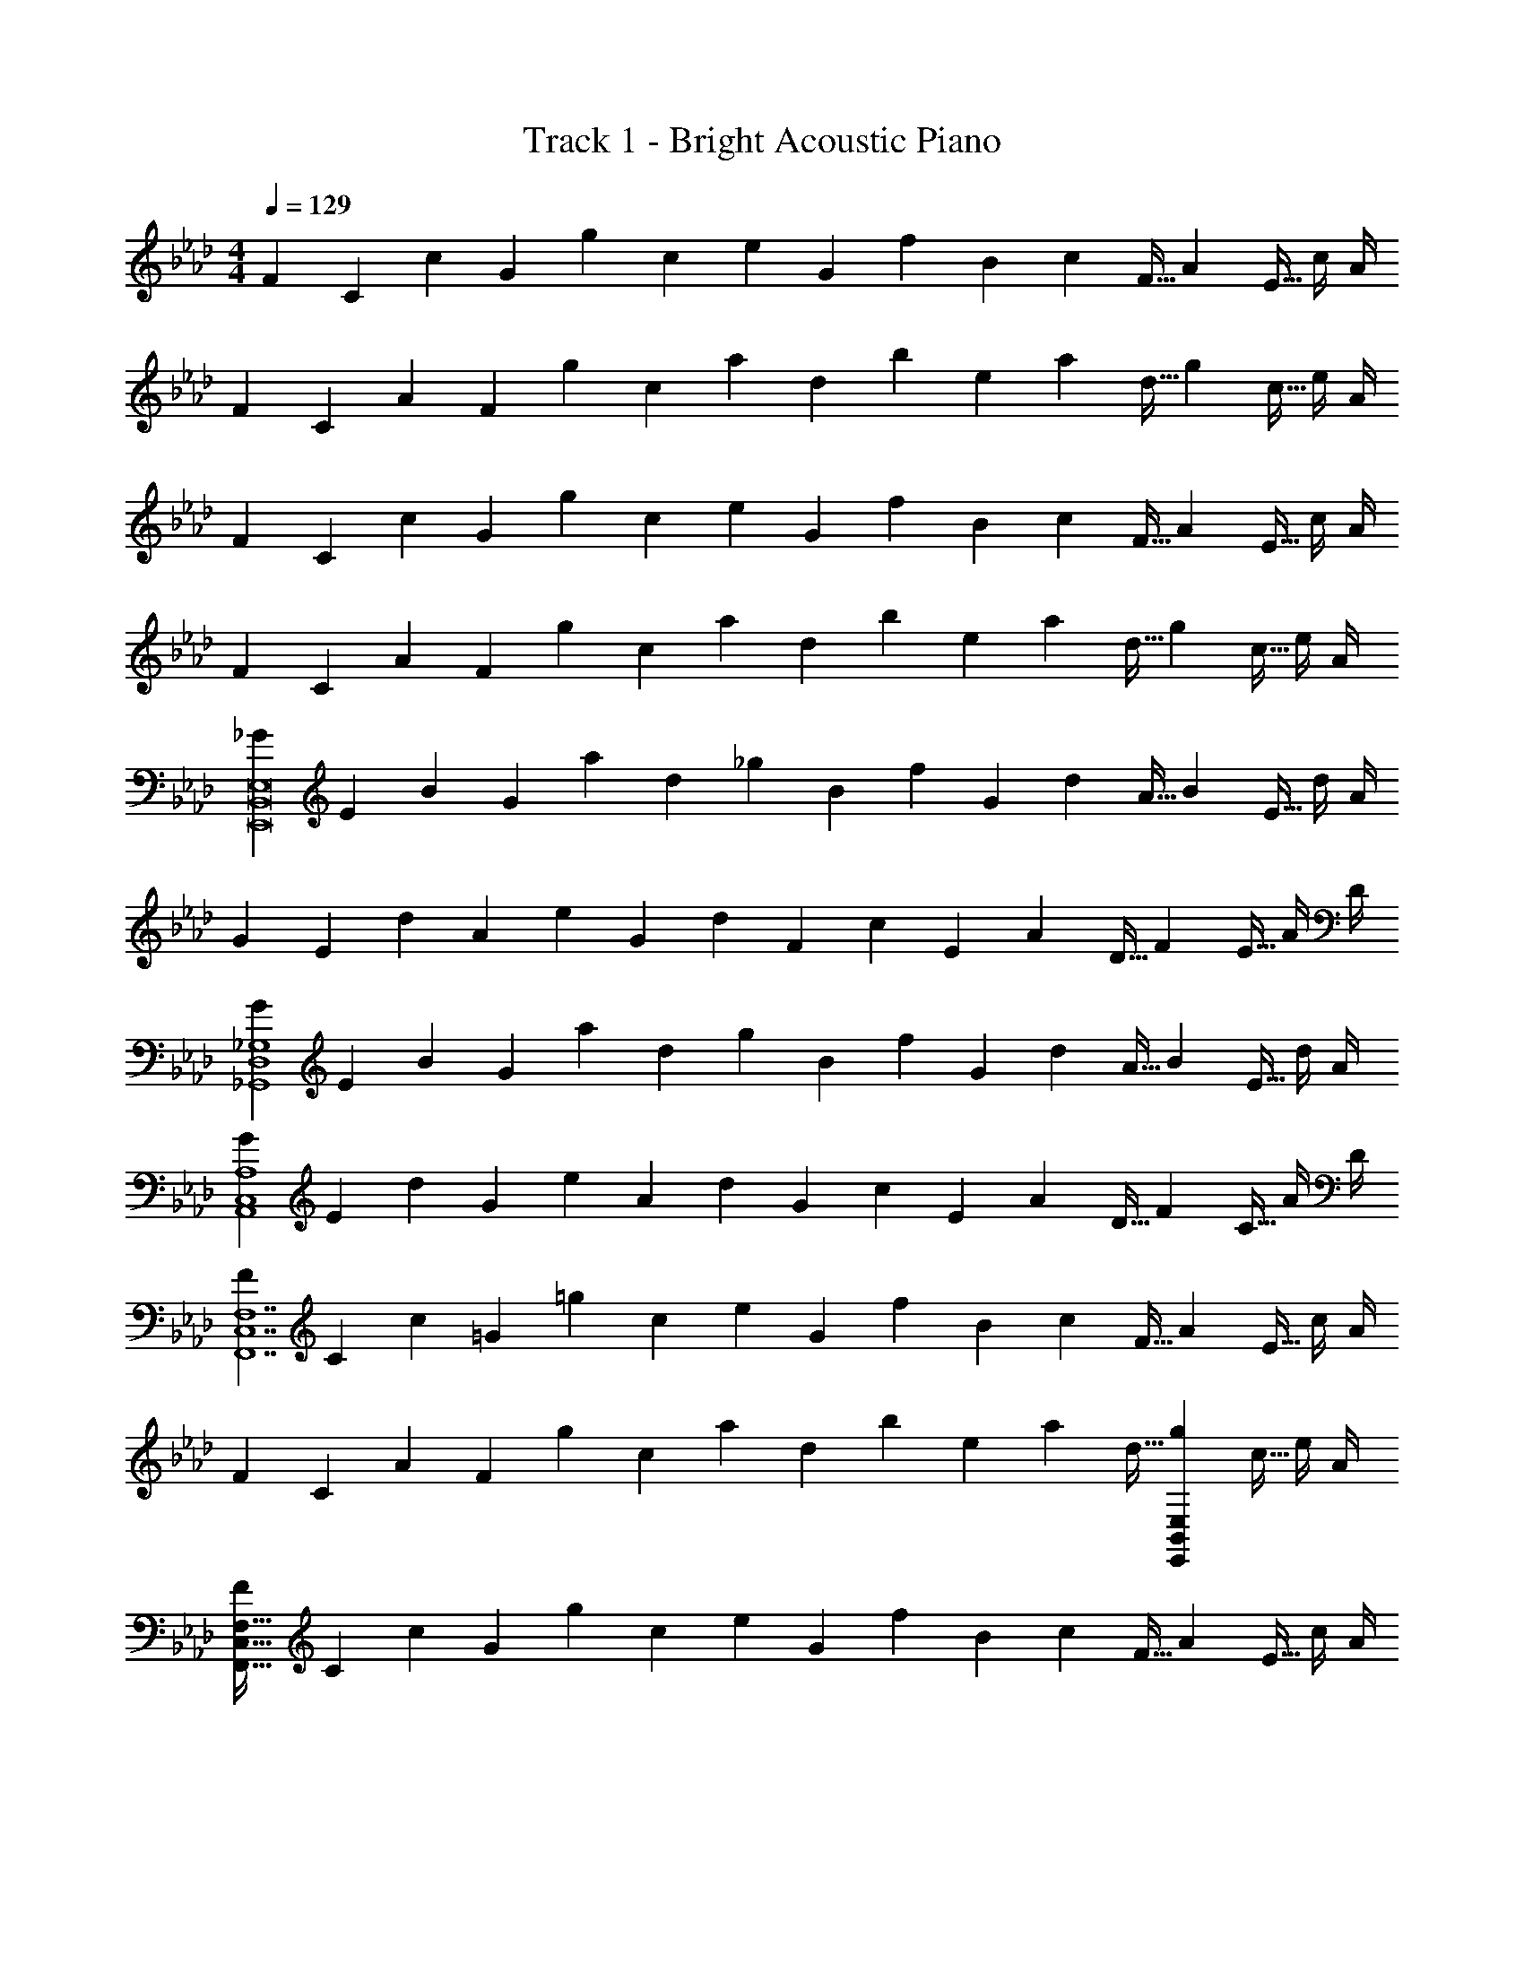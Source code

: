 X: 1
T: Track 1 - Bright Acoustic Piano
Z: ABC Generated by Starbound Composer v0.8.6
L: 1/4
M: 4/4
Q: 1/4=129
K: Ab
[z7/24F3/10] [z23/96C31/120] [z71/288c25/96] [z73/288G19/72] [z/4g25/96] [z/4c57/224] e71/288 [z73/288G65/252] [z71/288f25/96] B73/288 [z7/32c71/288] [z/4F9/32] [z/4A5/18] [z/4E9/32] c/4 A/4 
[z7/24F3/10] [z23/96C31/120] [z71/288A25/96] [z73/288F19/72] [z/4g25/96] [z/4c57/224] a71/288 [z73/288d65/252] [z71/288b25/96] e73/288 [z7/32a71/288] [z/4d9/32] [z/4g5/18] [z/4c9/32] e/4 A/4 
[z7/24F3/10] [z23/96C31/120] [z71/288c25/96] [z73/288G19/72] [z/4g25/96] [z/4c57/224] e71/288 [z73/288G65/252] [z71/288f25/96] B73/288 [z7/32c71/288] [z/4F9/32] [z/4A5/18] [z/4E9/32] c/4 A/4 
[z7/24F3/10] [z23/96C31/120] [z71/288A25/96] [z73/288F19/72] [z/4g25/96] [z/4c57/224] a71/288 [z73/288d65/252] [z71/288b25/96] e73/288 [z7/32a71/288] [z/4d9/32] [z/4g5/18] [z/4c9/32] e/4 A/4 
[z7/24_G3/10E,,8B,,8E,8] [z23/96E31/120] [z71/288B25/96] [z73/288G19/72] [z/4a25/96] [z/4d57/224] _g71/288 [z73/288B65/252] [z71/288f25/96] G73/288 [z7/32d71/288] [z/4A9/32] [z/4B5/18] [z/4E9/32] d/4 A/4 
[z7/24G3/10] [z23/96E31/120] [z71/288d25/96] [z73/288A19/72] [z/4e25/96] [z/4G57/224] d71/288 [z73/288F65/252] [z71/288c25/96] E73/288 [z7/32A71/288] [z/4D9/32] [z/4F5/18] [z/4E9/32] A/4 D/4 
[z7/24G3/10_G,,4D,4_G,4] [z23/96E31/120] [z71/288B25/96] [z73/288G19/72] [z/4a25/96] [z/4d57/224] g71/288 [z73/288B65/252] [z71/288f25/96] G73/288 [z7/32d71/288] [z/4A9/32] [z/4B5/18] [z/4E9/32] d/4 A/4 
[z7/24G3/10A,,4C,4A,4] [z23/96E31/120] [z71/288d25/96] [z73/288G19/72] [z/4e25/96] [z/4A57/224] d71/288 [z73/288G65/252] [z71/288c25/96] E73/288 [z7/32A71/288] [z/4D9/32] [z/4F5/18] [z/4C9/32] A/4 D/4 
[z7/24F3/10F,,7C,7F,7] [z23/96C31/120] [z71/288c25/96] [z73/288=G19/72] [z/4=g25/96] [z/4c57/224] e71/288 [z73/288G65/252] [z71/288f25/96] B73/288 [z7/32c71/288] [z/4F9/32] [z/4A5/18] [z/4E9/32] c/4 A/4 
[z7/24F3/10] [z23/96C31/120] [z71/288A25/96] [z73/288F19/72] [z/4g25/96] [z/4c57/224] a71/288 [z73/288d65/252] [z71/288b25/96] e73/288 [z7/32a71/288] [z/4d9/32] [z/4g5/18E,,B,,E,] [z/4c9/32] e/4 A/4 
[z7/24F3/10F,,161/32C,161/32F,161/32] [z23/96C31/120] [z71/288c25/96] [z73/288G19/72] [z/4g25/96] [z/4c57/224] e71/288 [z73/288G65/252] [z71/288f25/96] B73/288 [z7/32c71/288] [z/4F9/32] [z/4A5/18] [z/4E9/32] c/4 A/4 
[z7/24F3/10] [z23/96C31/120] [z71/288A25/96] [z73/288F19/72] [z/4g25/96E,,B,,E,] [z/4c57/224] a71/288 [z73/288d65/252] [z71/288b25/96F,,31/32C,31/32F,31/32] e73/288 [z7/32a71/288] [z/4d9/32] [z/4g5/18A,,29/32E,29/32A,29/32] [z/4c9/32] e/4 A/4 
[z161/32B71/14E,,8B,,8E,8] 
[zc295/288] [z31/32d163/160] [ze29/28] [G,,4D,4G,4f133/32] 
[z65/32e21/10A,,4E,4A,4] [z63/32d197/96] 
[F,,7C,7F,7c57/8] 
[E,,B,,E,B29/28] [F,,161/32C,161/32F,161/32c159/20] 
[E,,B,,E,] [F,,31/32C,31/32F,31/32] [A,,E,A,] [E,,3/7B,,3/7E,3/7_G/] z23/224 B15/32 z/32 
[E,,37/96B,,37/96E,37/96a15/32] z11/96 _g15/32 z/32 [E,,3/8B,,3/8E,3/8f15/32] z/8 d7/16 z/32 [E,,2/5B,,2/5E,2/5B15/32] z/10 d15/32 z/32 [E,,3/7B,,3/7E,3/7G/f133/32] z23/224 d15/32 z/32 
[E,,37/96B,,37/96E,37/96e15/32] z11/96 d15/32 z/32 [E,,3/8B,,3/8E,3/8c15/32] z/8 A7/16 z/32 [E,,/9B,,/9E,/9F15/32] z5/36 [E,,/10B,,/10E,/10] z3/20 [E,,3/32B,,3/32E,3/32A15/32] z5/32 [E,,/10E,/10B,,3/28] z3/20 [G,,3/7D,3/7G,3/7G/] z23/224 B15/32 z/32 
[G,,37/96D,37/96G,37/96a15/32] z11/96 g15/32 z/32 [G,,3/8D,3/8G,3/8f15/32] z/8 d7/16 z/32 [G,,2/5D,2/5G,2/5B15/32] z/10 d15/32 z/32 [A,,3/7E,3/7A,3/7G/f21/10] z23/224 d15/32 z/32 
[A,,37/96E,37/96A,37/96e15/32] z11/96 d15/32 z/32 [A,,3/8E,3/8A,3/8c15/32d163/160] z/8 A7/16 z/32 [A,,2/5E,2/5A,2/5F15/32f29/28] z/10 A15/32 z/32 [F/F,,4C,4F,4] z/32 c15/32 z/32 
=g15/32 z/32 e15/32 z/32 f15/32 z/32 c7/16 z/32 A15/32 z/32 c15/32 z/32 [F/F,,3C,3F,3] z/32 A15/32 z/32 
g15/32 z/32 a15/32 z/32 b15/32 z/32 a7/16 z/32 [g15/32E,,B,,E,d29/28] z/32 e15/32 z/32 [F/F,,33/32C,33/32F,33/32] z/32 c15/32 z/32 
g15/32 z/32 e15/32 z/32 [z/F,,31/32C,31/32F,31/32] c17/96 z7/24 g/5 z3/10 e/5 z3/10 [z17/32F,,33/32C,33/32F,33/32] c15/32 z/32 
[g15/32E,,B,,E,] z/32 e15/32 z/32 [g15/32F,,31/32C,31/32F,31/32] z/32 e15/32 [e/9A,,E,A,] z5/36 e/10 z3/20 e3/32 z5/32 e/10 z3/20 [E,,3/7B,,3/7E,3/7D19/32] z23/224 B,9/32 z7/32 
[C27/160E,,37/96B,,37/96E,37/96] z3/10 [z/6C3/16] [z35/96D4/3] [E,,3/8B,,3/8E,3/8] z19/32 [E,,2/5B,,2/5E,2/5D9/16] z/10 B,2/7 z3/14 [C/5E,,3/7B,,3/7E,3/7] z3/10 [z/6C3/16] [z35/96D131/96] 
[E,,37/96B,,37/96E,37/96] z59/96 [D3/16E,,3/8B,,3/8E,3/8] z5/16 B,17/96 z7/24 [E,,/9B,,/9E,/9C] z5/36 [E,,/10B,,/10E,/10] z3/20 [E,,3/32B,,3/32E,3/32] z5/32 [E,,/10E,/10B,,3/28] z3/20 [G,,3/7D,3/7G,3/7D19/32] z23/224 B,9/32 z7/32 
[C27/160G,,37/96D,37/96G,37/96] z3/10 [z/6C3/16] [z35/96D4/3] [G,,3/8D,3/8G,3/8] z19/32 [G,,2/5D,2/5G,2/5D9/16] z/10 B,2/7 z3/14 [E/5A,,3/7E,3/7A,3/7] z3/10 [z/6E3/16] [z35/96F4/3] 
[A,,37/96E,37/96A,37/96] z59/96 [B,3/8D3/8A,,3/8E,3/8A,3/8] z19/32 [D2/5F2/5A,,2/5E,2/5A,2/5] z3/5 [F,,3/7C,3/7F,3/7C7E7] z135/224 
[F,,37/96C,37/96F,37/96] z59/96 [F,,3/8C,3/8F,3/8] z19/32 [F,,2/5C,2/5F,2/5] z3/5 [F,,3/7C,3/7F,3/7] z135/224 
[F,,37/96C,37/96F,37/96] z59/96 [F,,3/8C,3/8F,3/8] z19/32 [F,,/9C,/9F,/9DB,29/28] z5/36 [F,,/10C,/10F,/10] z3/20 [F,,3/32C,3/32F,3/32] z5/32 [F,,/10C,/10F,/10] z3/20 [F,,3/7C,3/7F,3/7C8E8] z135/224 
[F,,37/96C,37/96F,37/96] z59/96 [F,,3/8C,3/8F,3/8] z19/32 [F,,2/5C,2/5F,2/5] z3/5 [F,,3/7C,3/7F,3/7] z135/224 
[F,,37/96C,37/96F,37/96] z59/96 [F,,3/8C,3/8F,3/8] z19/32 [F,,/9C,/9F,/9] z5/36 [F,,/10C,/10F,/10] z3/20 [F,,3/32C,3/32F,3/32] z5/32 [F,,/10F,/10C,3/28] z3/20 [E,,3/7B,,3/7E,3/7F19/32] z23/224 E9/32 z7/32 
[A55/288E,,37/96B,,37/96E,37/96] z5/18 [z/6C3/16] [z35/96D4/3] [E,,3/8B,,3/8E,3/8] z19/32 [E,,2/5B,,2/5E,2/5F9/16] z/10 E2/7 z3/14 [A2/9E,,3/7B,,3/7E,3/7] z5/18 [z/6C3/16] [z35/96D131/96] 
[E,,37/96B,,37/96E,37/96] z59/96 [D3/16E,,3/8B,,3/8E,3/8] z5/16 B,17/96 z7/24 [E,,/9B,,/9E,/9C] z5/36 [E,,/10B,,/10E,/10] z3/20 [E,,3/32B,,3/32E,3/32] z5/32 [E,,/10E,/10B,,3/28] z3/20 [G,,3/7D,3/7G,3/7D19/32] z23/224 B,9/32 z7/32 
[C27/160G,,37/96D,37/96G,37/96] z3/10 [z/6C3/16] [z35/96D4/3] [G,,3/8D,3/8G,3/8] z19/32 [G,,2/5D,2/5G,2/5B,9/16] z/10 C2/7 z3/14 [D2/9A,,3/7E,3/7A,3/7] z5/18 [z/6E3/16] [z35/96F4/3] 
[A,,37/96E,37/96A,37/96] z59/96 [B,3/8D3/8A,,3/8E,3/8A,3/8] z19/32 [D2/5F2/5A,,2/5E,2/5A,2/5] z3/5 [F,,33/32C,33/32F,33/32C7E7] 
[F,,C,F,] [F,,31/32C,31/32F,31/32] [F,,C,F,] [F,,33/32C,33/32F,33/32] 
[F,,C,F,] [F,31/32F,,163/160C,163/160] [DE,B,29/28E,,29/28B,,29/28] [C31/32F,,31/32C,31/32E33/32F,33/32] z17/16 
[C31/32E31/32F,,31/32C,31/32F,31/32] z [E17/32C9/16F,,33/32C,33/32F,33/32] z/ [E/C83/160E,,C,E,] z/ 
[E/C83/160F,,31/32C,31/32F,31/32] z15/32 [E/C15/28A,,29/32C,29/32A,29/32] z/ [z161/32B71/14G,,8D,8G,8] 
[zc295/288] [z31/32d163/160] [ze29/28] [z4f133/32A,,8C,8A,8] 
[z65/32e21/10] [z63/32d197/96] 
[z25/4c57/8F,,8C,8F,8] 
Q: 1/4=128
z/ 
Q: 1/4=127
z/4 
Q: 1/4=126
[z/B29/28] 
Q: 1/4=125
z/ [z/4B,,4F,4B,4c159/20] 
Q: 1/4=129
z15/4 
[A,,4E,4A,4] 
[z33/32B161/32G,,8D,8G,8] [zd295/288] [z31/32a163/160] [z_g29/28] 
[z33/32f15/14] [cF295/288] [d31/32B163/160] [ec29/28] 
[z33/32B15/14f4A,,8E,8A,8] [zd295/288] [z31/32a163/160] [zg29/28] 
[z33/32e65/32] [zc295/288] [A163/160d63/32] z19/20 
[c/28A15/14F,,8C,8F,8] z223/224 [zc295/288] [z31/32a163/160] [zg29/28] 
[z33/32e15/14] [zF295/288] [z7/32B163/160] 
Q: 1/4=128
z/ 
Q: 1/4=127
z/4 
Q: 1/4=126
[z/Af29/28] 
Q: 1/4=125
z/ 
[z/4e15/14B,,4F,4B,4] 
Q: 1/4=129
z25/32 [zd295/288] [z31/32c163/160] [zd29/28] 
[z33/32f15/14A,,4E,4A,4] [zc295/288] [z31/32B163/160] c19/20 z/20 
[G,,3/7D,3/7G,3/7a4B161/32] z135/224 [G,,37/96D,37/96G,37/96] z59/96 [G,,3/8D,3/8G,3/8] z19/32 [G,,2/5D,2/5G,2/5] z3/5 
[G,,3/7D,3/7G,3/7f4] z135/224 [G,,37/96D,37/96G,37/96c] z59/96 [G,,3/8D,3/8G,3/8d31/32] z19/32 [G,,/9D,/9G,/9e] z5/36 [G,,/10D,/10G,/10] z3/20 [G,,3/32D,3/32G,3/32] z5/32 [G,,/10G,/10D,3/28] z3/20 
[A,,3/7E,3/7A,3/7f4a4] z135/224 [A,,37/96E,37/96A,37/96] z59/96 [A,,3/8E,3/8A,3/8] z19/32 [A,,2/5E,2/5A,2/5] z3/5 
[A,,3/7E,3/7A,3/7e65/32] z135/224 [A,,37/96E,37/96A,37/96] z59/96 [A,,3/8E,3/8A,3/8d31/32] z19/32 [A,,2/5E,2/5A,2/5f] z3/5 
[F,,3/7C,3/7F,3/7c7e7] z135/224 [F,,37/96C,37/96F,37/96] z59/96 [F,,3/8C,3/8F,3/8] z19/32 [F,,2/5C,2/5F,2/5] z3/5 
[F,,3/7C,3/7F,3/7] z135/224 [F,,37/96C,37/96F,37/96] z59/96 [z7/32F,,3/8C,3/8F,3/8] 
Q: 1/4=128
z/ 
Q: 1/4=127
z/4 
Q: 1/4=126
[F,,/9C,/9F,/9Bd] z5/36 [F,,/10C,/10F,/10] z3/20 
Q: 1/4=125
[F,,3/32C,3/32F,3/32] z5/32 [F,,/10F,/10C,3/28] z3/20 
[z/4B,,3/7F,3/7B,3/7c8e8] 
Q: 1/4=129
z25/32 [B,,37/96F,37/96B,37/96] z59/96 [B,,3/8F,3/8B,3/8] z19/32 [B,,2/5F,2/5B,2/5] z3/5 
[A,,3/7E,3/7A,3/7] z135/224 [A,,37/96E,37/96A,37/96] z59/96 [A,,3/8E,3/8A,3/8] z19/32 [A,,2/5E,2/5A,2/5] z3/5 
[G,,3/7D,3/7G,3/7F19/32] z23/224 E9/32 z7/32 [A55/288G,,37/96D,37/96G,37/96] z5/18 [z/6C3/16] [z35/96D4/3] [G,,3/8D,3/8G,3/8] z19/32 [G,,2/5D,2/5G,2/5F9/16] z/10 E2/7 z3/14 
[A2/9G,,3/7D,3/7G,3/7] z5/18 [z/6C3/16] [z35/96D131/96] [G,,37/96D,37/96G,37/96] z59/96 [D3/16G,,3/8D,3/8G,3/8] z5/16 B,17/96 z7/24 [G,,/9D,/9G,/9C] z5/36 [G,,/10D,/10G,/10] z3/20 [G,,3/32D,3/32G,3/32] z5/32 [G,,/10G,/10D,3/28] z3/20 
[A,,3/7E,3/7A,3/7D19/32] z23/224 B,9/32 z7/32 [C27/160A,,37/96E,37/96A,37/96] z3/10 [z/6C3/16] [z35/96D4/3] [A,,3/8E,3/8A,3/8] z19/32 [A,,2/5E,2/5A,2/5B,9/16] z/10 C2/7 z3/14 
[D2/9A,,3/7E,3/7A,3/7] z5/18 [z/6E3/16] [z35/96F4/3] [A,,37/96E,37/96A,37/96] z59/96 [D3/8d3/8A,,3/8E,3/8A,3/8] z19/32 [F2/5f2/5A,,2/5E,2/5A,2/5] z3/5 
[F,,4C,4F,4E7e7] 
[z3F,,289/32C,289/32F,289/32] [zd29/28] 
[z161/32e159/20] 
[E,,B,,E,] [F,,31/32C,31/32F,31/32] [A,,E,A,] [z7/24F3/10] [z23/96C31/120] [z71/288c25/96] [z73/288=G19/72] 
[z/4=g25/96] [z/4c57/224] e71/288 [z73/288G65/252] [z71/288f25/96] B73/288 [z7/32c71/288] [z/4F9/32] [z/4A5/18] [z/4E9/32] c/4 A/4 [z7/24F3/10] [z23/96C31/120] [z71/288A25/96] [z73/288F19/72] 
[z/4g25/96] [z/4c57/224] a71/288 [z73/288d65/252] [z71/288b25/96] e73/288 [z7/32a71/288] [z/4d9/32] [z/4g5/18] [z/4c9/32] e/4 A/4 [z7/24F3/10] [z23/96C31/120] [z71/288c25/96] [z73/288G19/72] 
[z/4g25/96] [z/4c57/224] e71/288 [z73/288G65/252] [z71/288f25/96] B73/288 [z7/32c71/288] [z/4F9/32] [z/4A5/18] [z/4E9/32] c/4 A/4 [z7/24F3/10] [z23/96C31/120] [z71/288A25/96] [z73/288F19/72] 
[z/4g25/96] [z/4c57/224] a71/288 [z73/288d65/252] [z71/288b25/96] e73/288 [z7/32a71/288] [z/4d9/32] [z/4g5/18] [z/4c9/32] e/4 A/4 [z7/24_G3/10E,,8B,,8E,8] [z23/96E31/120] [z71/288B25/96] [z73/288G19/72] 
[z/4a25/96] [z/4d57/224] _g71/288 [z73/288B65/252] [z71/288f25/96] G73/288 [z7/32d71/288] [z/4A9/32] [z/4B5/18] [z/4E9/32] d/4 A/4 [z7/24G3/10] [z23/96E31/120] [z71/288d25/96] [z73/288A19/72] 
[z/4e25/96] [z/4G57/224] d71/288 [z73/288F65/252] [z71/288c25/96] E73/288 [z7/32A71/288] [z/4D9/32] [z/4F5/18] [z/4E9/32] A/4 D/4 [z7/24G3/10G,,4D,4G,4] [z23/96E31/120] [z71/288B25/96] [z73/288G19/72] 
[z/4a25/96] [z/4d57/224] g71/288 [z73/288B65/252] [z71/288f25/96] G73/288 [z7/32d71/288] [z/4A9/32] [z/4B5/18] [z/4E9/32] d/4 A/4 [z7/24G3/10A,,4C,4A,4] [z23/96E31/120] [z71/288d25/96] [z73/288G19/72] 
[z/4e25/96] [z/4A57/224] d71/288 [z73/288G65/252] [z71/288c25/96] E73/288 [z7/32A71/288] [z/4D9/32] [z/4F5/18] [z/4C9/32] A/4 D/4 [z7/24F3/10F,,7C,7F,7] [z23/96C31/120] [z71/288c25/96] [z73/288=G19/72] 
[z/4=g25/96] [z/4c57/224] e71/288 [z73/288G65/252] [z71/288f25/96] B73/288 [z7/32c71/288] [z/4F9/32] [z/4A5/18] [z/4E9/32] c/4 A/4 [z7/24F3/10] [z23/96C31/120] [z71/288A25/96] [z73/288F19/72] 
[z/4g25/96] [z/4c57/224] a71/288 [z73/288d65/252] [z71/288b25/96] e73/288 [z7/32a71/288] [z/4d9/32] [z/4g5/18E,,B,,E,] [z/4c9/32] e/4 A/4 [z7/24F3/10F,,161/32C,161/32F,161/32] [z23/96C31/120] [z71/288c25/96] [z73/288G19/72] 
[z/4g25/96] [z/4c57/224] e71/288 [z73/288G65/252] [z71/288f25/96] B73/288 [z7/32c71/288] [z/4F9/32] [z/4A5/18] [z/4E9/32] c/4 A/4 [z7/24F3/10] [z23/96C31/120] [z71/288A25/96] [z73/288F19/72] 
[z/4g25/96E,,B,,E,] [z/4c57/224] a71/288 [z73/288d65/252] [z71/288b25/96F,,31/32C,31/32F,31/32] e73/288 [z7/32a71/288] [z/4d9/32] [z/4g5/18A,,29/32E,29/32A,29/32] [z/4c9/32] e/4 A/4 [z161/32B71/14E,,8B,,8E,8] 
[zc295/288] [z31/32d163/160] [ze29/28] [G,,4D,4G,4f133/32] 
[z65/32e21/10A,,4E,4A,4] [z63/32d197/96] 
[F,,7C,7F,7c57/8] 
[E,,B,,E,B29/28] [F,,161/32C,161/32F,161/32c159/20] 
[E,,B,,E,] [F,,31/32C,31/32F,31/32] [A,,E,A,] [E,,3/7B,,3/7E,3/7_G/] z23/224 B15/32 z/32 
[E,,37/96B,,37/96E,37/96a15/32] z11/96 _g15/32 z/32 [E,,3/8B,,3/8E,3/8f15/32] z/8 d7/16 z/32 [E,,2/5B,,2/5E,2/5B15/32] z/10 d15/32 z/32 [E,,3/7B,,3/7E,3/7G/f133/32] z23/224 d15/32 z/32 
[E,,37/96B,,37/96E,37/96e15/32] z11/96 d15/32 z/32 [E,,3/8B,,3/8E,3/8c15/32] z/8 A7/16 z/32 [E,,/9B,,/9E,/9F15/32] z5/36 [E,,/10B,,/10E,/10] z3/20 [E,,3/32B,,3/32E,3/32A15/32] z5/32 [E,,/10E,/10B,,3/28] z3/20 [G,,3/7D,3/7G,3/7G/] z23/224 B15/32 z/32 
[G,,37/96D,37/96G,37/96a15/32] z11/96 g15/32 z/32 [G,,3/8D,3/8G,3/8f15/32] z/8 d7/16 z/32 [G,,2/5D,2/5G,2/5B15/32] z/10 d15/32 z/32 [A,,3/7E,3/7A,3/7G/f21/10] z23/224 d15/32 z/32 
[A,,37/96E,37/96A,37/96e15/32] z11/96 d15/32 z/32 [A,,3/8E,3/8A,3/8c15/32d163/160] z/8 A7/16 z/32 [A,,2/5E,2/5A,2/5F15/32f29/28] z/10 A15/32 z/32 [F/F,,4C,4F,4] z/32 c15/32 z/32 
=g15/32 z/32 e15/32 z/32 f15/32 z/32 c7/16 z/32 A15/32 z/32 c15/32 z/32 [F/F,,3C,3F,3] z/32 A15/32 z/32 
g15/32 z/32 a15/32 z/32 b15/32 z/32 a7/16 z/32 [g15/32E,,B,,E,d29/28] z/32 e15/32 z/32 [F/F,,33/32C,33/32F,33/32] z/32 c15/32 z/32 
g15/32 z/32 e15/32 z/32 [z/F,,31/32C,31/32F,31/32] c17/96 z7/24 g/5 z3/10 e/5 z3/10 [z17/32F,,33/32C,33/32F,33/32] c15/32 z/32 
[g15/32E,,B,,E,] z/32 e15/32 z/32 [g15/32F,,31/32C,31/32F,31/32] z/32 e15/32 [e/9A,,E,A,] z5/36 e/10 z3/20 e3/32 z5/32 e/10 z3/20 [E,,3/7B,,3/7E,3/7D19/32] z23/224 B,9/32 z7/32 
[C27/160E,,37/96B,,37/96E,37/96] z3/10 [z/6C3/16] [z35/96D4/3] [E,,3/8B,,3/8E,3/8] z19/32 [E,,2/5B,,2/5E,2/5D9/16] z/10 B,2/7 z3/14 [C/5E,,3/7B,,3/7E,3/7] z3/10 [z/6C3/16] [z35/96D131/96] 
[E,,37/96B,,37/96E,37/96] z59/96 [D3/16E,,3/8B,,3/8E,3/8] z5/16 B,17/96 z7/24 [E,,/9B,,/9E,/9C] z5/36 [E,,/10B,,/10E,/10] z3/20 [E,,3/32B,,3/32E,3/32] z5/32 [E,,/10E,/10B,,3/28] z3/20 [G,,3/7D,3/7G,3/7D19/32] z23/224 B,9/32 z7/32 
[C27/160G,,37/96D,37/96G,37/96] z3/10 [z/6C3/16] [z35/96D4/3] [G,,3/8D,3/8G,3/8] z19/32 [G,,2/5D,2/5G,2/5D9/16] z/10 B,2/7 z3/14 [E/5A,,3/7E,3/7A,3/7] z3/10 [z/6E3/16] [z35/96F4/3] 
[A,,37/96E,37/96A,37/96] z59/96 [B,3/8D3/8A,,3/8E,3/8A,3/8] z19/32 [D2/5F2/5A,,2/5E,2/5A,2/5] z3/5 [F,,3/7C,3/7F,3/7C7E7] z135/224 
[F,,37/96C,37/96F,37/96] z59/96 [F,,3/8C,3/8F,3/8] z19/32 [F,,2/5C,2/5F,2/5] z3/5 [F,,3/7C,3/7F,3/7] z135/224 
[F,,37/96C,37/96F,37/96] z59/96 [F,,3/8C,3/8F,3/8] z19/32 [F,,/9C,/9F,/9DB,29/28] z5/36 [F,,/10C,/10F,/10] z3/20 [F,,3/32C,3/32F,3/32] z5/32 [F,,/10C,/10F,/10] z3/20 [F,,3/7C,3/7F,3/7C8E8] z135/224 
[F,,37/96C,37/96F,37/96] z59/96 [F,,3/8C,3/8F,3/8] z19/32 [F,,2/5C,2/5F,2/5] z3/5 [F,,3/7C,3/7F,3/7] z135/224 
[F,,37/96C,37/96F,37/96] z59/96 [F,,3/8C,3/8F,3/8] z19/32 [F,,/9C,/9F,/9] z5/36 [F,,/10C,/10F,/10] z3/20 [F,,3/32C,3/32F,3/32] z5/32 [F,,/10F,/10C,3/28] z3/20 [E,,3/7B,,3/7E,3/7F19/32] z23/224 E9/32 z7/32 
[A55/288E,,37/96B,,37/96E,37/96] z5/18 [z/6C3/16] [z35/96D4/3] [E,,3/8B,,3/8E,3/8] z19/32 [E,,2/5B,,2/5E,2/5F9/16] z/10 E2/7 z3/14 [A2/9E,,3/7B,,3/7E,3/7] z5/18 [z/6C3/16] [z35/96D131/96] 
[E,,37/96B,,37/96E,37/96] z59/96 [D3/16E,,3/8B,,3/8E,3/8] z5/16 B,17/96 z7/24 [E,,/9B,,/9E,/9C] z5/36 [E,,/10B,,/10E,/10] z3/20 [E,,3/32B,,3/32E,3/32] z5/32 [E,,/10E,/10B,,3/28] z3/20 [G,,3/7D,3/7G,3/7D19/32] z23/224 B,9/32 z7/32 
[C27/160G,,37/96D,37/96G,37/96] z3/10 [z/6C3/16] [z35/96D4/3] [G,,3/8D,3/8G,3/8] z19/32 [G,,2/5D,2/5G,2/5B,9/16] z/10 C2/7 z3/14 [D2/9A,,3/7E,3/7A,3/7] z5/18 [z/6E3/16] [z35/96F4/3] 
[A,,37/96E,37/96A,37/96] z59/96 [B,3/8D3/8A,,3/8E,3/8A,3/8] z19/32 [D2/5F2/5A,,2/5E,2/5A,2/5] z3/5 [F,,33/32C,33/32F,33/32C7E7] 
[F,,C,F,] [F,,31/32C,31/32F,31/32] [F,,C,F,] [F,,33/32C,33/32F,33/32] 
[F,,C,F,] [F,31/32F,,163/160C,163/160] [DE,B,29/28E,,29/28B,,29/28] [C31/32F,,31/32C,31/32E33/32F,33/32] z17/16 
[C31/32E31/32F,,31/32C,31/32F,31/32] z [E17/32C9/16F,,33/32C,33/32F,33/32] z/ [E/C83/160E,,C,E,] z/ 
[E/C83/160F,,31/32C,31/32F,31/32] z15/32 [E/C15/28A,,29/32C,29/32A,29/32] z/ [z161/32B71/14G,,8D,8G,8] 
[zc295/288] [z31/32d163/160] [ze29/28] [z4f133/32A,,8C,8A,8] 
[z65/32e21/10] [z63/32d197/96] 
[z25/4c57/8F,,8C,8F,8] 
Q: 1/4=128
z/ 
Q: 1/4=127
z/4 
Q: 1/4=126
[z/B29/28] 
Q: 1/4=125
z/ [z/4B,,4F,4B,4c159/20] 
Q: 1/4=129
z15/4 
[A,,4E,4A,4] 
[z33/32B161/32G,,8D,8G,8] [zd295/288] [z31/32a163/160] [z_g29/28] 
[z33/32f15/14] [cF295/288] [d31/32B163/160] [ec29/28] 
[z33/32B15/14f4A,,8E,8A,8] [zd295/288] [z31/32a163/160] [zg29/28] 
[z33/32e65/32] [zc295/288] [A163/160d63/32] z19/20 
[c/28A15/14F,,8C,8F,8] z223/224 [zc295/288] [z31/32a163/160] [zg29/28] 
[z33/32e15/14] [zF295/288] [z7/32B163/160] 
Q: 1/4=128
z/ 
Q: 1/4=127
z/4 
Q: 1/4=126
[z/Af29/28] 
Q: 1/4=125
z/ 
[z/4e15/14B,,4F,4B,4] 
Q: 1/4=129
z25/32 [zd295/288] [z31/32c163/160] [zd29/28] 
[z33/32f15/14A,,4E,4A,4] [zc295/288] [z31/32B163/160] c19/20 z/20 
[G,,3/7D,3/7G,3/7a4B161/32] z135/224 [G,,37/96D,37/96G,37/96] z59/96 [G,,3/8D,3/8G,3/8] z19/32 [G,,2/5D,2/5G,2/5] z3/5 
[G,,3/7D,3/7G,3/7f4] z135/224 [G,,37/96D,37/96G,37/96c] z59/96 [G,,3/8D,3/8G,3/8d31/32] z19/32 [G,,/9D,/9G,/9e] z5/36 [G,,/10D,/10G,/10] z3/20 [G,,3/32D,3/32G,3/32] z5/32 [G,,/10G,/10D,3/28] z3/20 
[A,,3/7E,3/7A,3/7f4a4] z135/224 [A,,37/96E,37/96A,37/96] z59/96 [A,,3/8E,3/8A,3/8] z19/32 [A,,2/5E,2/5A,2/5] z3/5 
[A,,3/7E,3/7A,3/7e65/32] z135/224 [A,,37/96E,37/96A,37/96] z59/96 [A,,3/8E,3/8A,3/8d31/32] z19/32 [A,,2/5E,2/5A,2/5f] z3/5 
[F,,3/7C,3/7F,3/7c7e7] z135/224 [F,,37/96C,37/96F,37/96] z59/96 [F,,3/8C,3/8F,3/8] z19/32 [F,,2/5C,2/5F,2/5] z3/5 
[F,,3/7C,3/7F,3/7] z135/224 [F,,37/96C,37/96F,37/96] z59/96 [z7/32F,,3/8C,3/8F,3/8] 
Q: 1/4=128
z/ 
Q: 1/4=127
z/4 
Q: 1/4=126
[F,,/9C,/9F,/9Bd] z5/36 [F,,/10C,/10F,/10] z3/20 
Q: 1/4=125
[F,,3/32C,3/32F,3/32] z5/32 [F,,/10F,/10C,3/28] z3/20 
[z/4B,,3/7F,3/7B,3/7c8e8] 
Q: 1/4=129
z25/32 [B,,37/96F,37/96B,37/96] z59/96 [B,,3/8F,3/8B,3/8] z19/32 [B,,2/5F,2/5B,2/5] z3/5 
[A,,3/7E,3/7A,3/7] z135/224 [A,,37/96E,37/96A,37/96] z59/96 [A,,3/8E,3/8A,3/8] z19/32 [A,,2/5E,2/5A,2/5] z3/5 
[G,,3/7D,3/7G,3/7F19/32] z23/224 E9/32 z7/32 [A55/288G,,37/96D,37/96G,37/96] z5/18 [z/6C3/16] [z35/96D4/3] [G,,3/8D,3/8G,3/8] z19/32 [G,,2/5D,2/5G,2/5F9/16] z/10 E2/7 z3/14 
[A2/9G,,3/7D,3/7G,3/7] z5/18 [z/6C3/16] [z35/96D131/96] [G,,37/96D,37/96G,37/96] z59/96 [D3/16G,,3/8D,3/8G,3/8] z5/16 B,17/96 z7/24 [G,,/9D,/9G,/9C] z5/36 [G,,/10D,/10G,/10] z3/20 [G,,3/32D,3/32G,3/32] z5/32 [G,,/10G,/10D,3/28] z3/20 
[A,,3/7E,3/7A,3/7D19/32] z23/224 B,9/32 z7/32 [C27/160A,,37/96E,37/96A,37/96] z3/10 [z/6C3/16] [z35/96D4/3] [A,,3/8E,3/8A,3/8] z19/32 [A,,2/5E,2/5A,2/5B,9/16] z/10 C2/7 z3/14 
[D2/9A,,3/7E,3/7A,3/7] z5/18 [z/6E3/16] [z35/96F4/3] [A,,37/96E,37/96A,37/96] z59/96 [D3/8d3/8A,,3/8E,3/8A,3/8] z19/32 [F2/5f2/5A,,2/5E,2/5A,2/5] z3/5 
[F,,4C,4F,4E7e7] 
[z3F,,289/32C,289/32F,289/32] [zd29/28] 
[z161/32e159/20] 
[E,,B,,E,] [F,,31/32C,31/32F,31/32] [A,,E,A,] 
